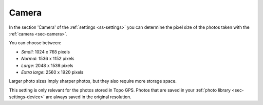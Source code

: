 .. _sec-settings-camera:

Camera
======

In the section 'Camera' of the :ref:`settings <ss-settings>` you can determine the pixel size of the photos taken with the :ref:`camera <sec-camera>`.

You can choose between:

- *Small*: 1024 x 768 pixels
- *Normal*: 1536 x 1152 pixels
- *Large*: 2048 x 1536 pixels
- *Extra large*: 2560 x 1920 pixels

Larger photo sizes imply sharper photos, but they also require more storage space.

This setting is only relevant for the photos stored in Topo GPS. Photos that are saved in your :ref:`photo library <sec-settings-device>` are always saved in the original resolution.
